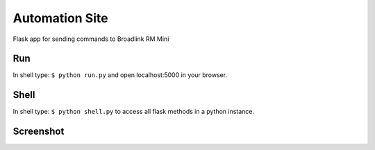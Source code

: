 ================================
Automation Site
================================

Flask app for sending commands to Broadlink RM Mini


Run
----------------
In shell type: ``$ python run.py`` and open localhost:5000 in your browser.

Shell
-----------------
In shell type: ``$ python shell.py`` to access all flask methods in a python instance.

Screenshot
-----------------

.. image:: https://raw.githubusercontent.com/gaulinmp/automation_site/master/home.png
   :scale: 25 %
   :alt: Plain bootstrap white theme.
   :align: center
